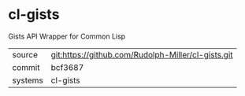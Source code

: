 * cl-gists

Gists API Wrapper for Common Lisp

|---------+-------------------------------------------|
| source  | git:https://github.com/Rudolph-Miller/cl-gists.git   |
| commit  | bcf3687  |
| systems | cl-gists |
|---------+-------------------------------------------|

